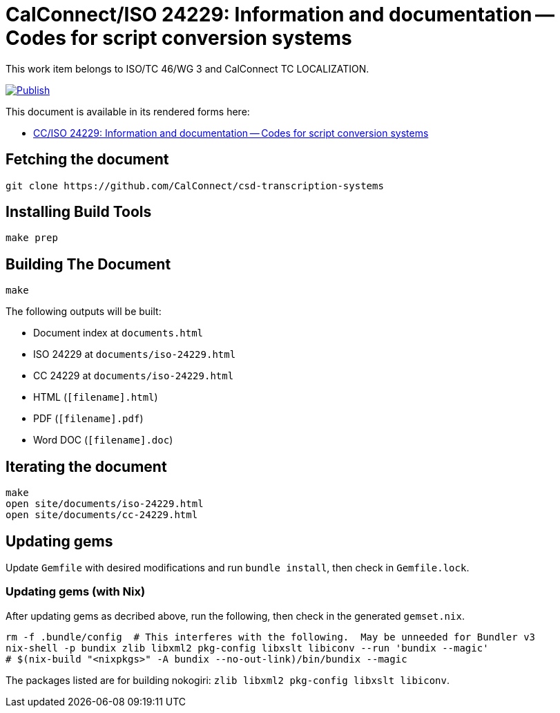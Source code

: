 = CalConnect/ISO 24229: Information and documentation -- Codes for script conversion systems

This work item belongs to ISO/TC 46/WG 3 and CalConnect TC LOCALIZATION.

image:https://github.com/CalConnect/csd-transcription-systems/actions/workflows/publish.yml/badge.svg["Publish", link="https://github.com/CalConnect/csd-transcription-systems/actions/workflows/publish.yml"]

This document is available in its rendered forms here:

* https://calconnect.github.io/csd-transcription-systems/[CC/ISO 24229: Information and documentation -- Codes for script conversion systems]


== Fetching the document

[source,sh]
----
git clone https://github.com/CalConnect/csd-transcription-systems
----


== Installing Build Tools

[source,sh]
----
make prep
----


== Building The Document

[source,sh]
----
make
----

The following outputs will be built:

* Document index at `documents.html`
* ISO 24229 at `documents/iso-24229.html`
* CC 24229 at `documents/iso-24229.html`
* HTML (`[filename].html`)
* PDF (`[filename].pdf`)
* Word DOC (`[filename].doc`)


== Iterating the document

[source,sh]
----
make
open site/documents/iso-24229.html
open site/documents/cc-24229.html
----


== Updating gems

Update `Gemfile` with desired modifications and run `bundle install`, then check
in `Gemfile.lock`.


=== Updating gems (with Nix)

After updating gems as decribed above, run the following, then check in
the generated `gemset.nix`.

[source,bash]
----
rm -f .bundle/config  # This interferes with the following.  May be unneeded for Bundler v3
nix-shell -p bundix zlib libxml2 pkg-config libxslt libiconv --run 'bundix --magic'
# $(nix-build "<nixpkgs>" -A bundix --no-out-link)/bin/bundix --magic
----

The packages listed are for building nokogiri: `zlib libxml2 pkg-config libxslt libiconv`.
